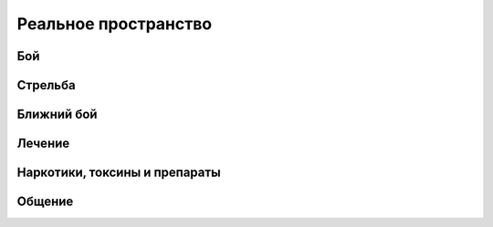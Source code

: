 Реальное пространство
========================================================================================================================


Бой
---

Стрельба
--------

Ближний бой
-----------

Лечение
-------

Наркотики, токсины и препараты
------------------------------

Общение
-------
